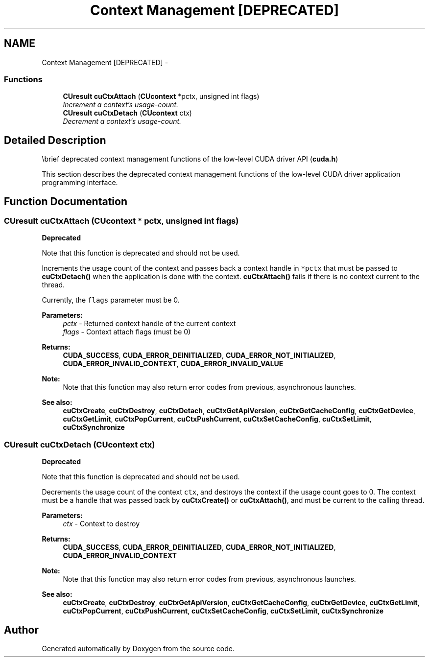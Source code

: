.TH "Context Management [DEPRECATED]" 3 "20 Mar 2015" "Version 6.0" "Doxygen" \" -*- nroff -*-
.ad l
.nh
.SH NAME
Context Management [DEPRECATED] \- 
.SS "Functions"

.in +1c
.ti -1c
.RI "\fBCUresult\fP \fBcuCtxAttach\fP (\fBCUcontext\fP *pctx, unsigned int flags)"
.br
.RI "\fIIncrement a context's usage-count. \fP"
.ti -1c
.RI "\fBCUresult\fP \fBcuCtxDetach\fP (\fBCUcontext\fP ctx)"
.br
.RI "\fIDecrement a context's usage-count. \fP"
.in -1c
.SH "Detailed Description"
.PP 
\\brief deprecated context management functions of the low-level CUDA driver API (\fBcuda.h\fP)
.PP
This section describes the deprecated context management functions of the low-level CUDA driver application programming interface. 
.SH "Function Documentation"
.PP 
.SS "\fBCUresult\fP cuCtxAttach (\fBCUcontext\fP * pctx, unsigned int flags)"
.PP
\fBDeprecated\fP
.RS 4
.RE
.PP
Note that this function is deprecated and should not be used.
.PP
Increments the usage count of the context and passes back a context handle in \fC*pctx\fP that must be passed to \fBcuCtxDetach()\fP when the application is done with the context. \fBcuCtxAttach()\fP fails if there is no context current to the thread.
.PP
Currently, the \fCflags\fP parameter must be 0.
.PP
\fBParameters:\fP
.RS 4
\fIpctx\fP - Returned context handle of the current context 
.br
\fIflags\fP - Context attach flags (must be 0)
.RE
.PP
\fBReturns:\fP
.RS 4
\fBCUDA_SUCCESS\fP, \fBCUDA_ERROR_DEINITIALIZED\fP, \fBCUDA_ERROR_NOT_INITIALIZED\fP, \fBCUDA_ERROR_INVALID_CONTEXT\fP, \fBCUDA_ERROR_INVALID_VALUE\fP 
.RE
.PP
\fBNote:\fP
.RS 4
Note that this function may also return error codes from previous, asynchronous launches.
.RE
.PP
\fBSee also:\fP
.RS 4
\fBcuCtxCreate\fP, \fBcuCtxDestroy\fP, \fBcuCtxDetach\fP, \fBcuCtxGetApiVersion\fP, \fBcuCtxGetCacheConfig\fP, \fBcuCtxGetDevice\fP, \fBcuCtxGetLimit\fP, \fBcuCtxPopCurrent\fP, \fBcuCtxPushCurrent\fP, \fBcuCtxSetCacheConfig\fP, \fBcuCtxSetLimit\fP, \fBcuCtxSynchronize\fP 
.RE
.PP

.SS "\fBCUresult\fP cuCtxDetach (\fBCUcontext\fP ctx)"
.PP
\fBDeprecated\fP
.RS 4
.RE
.PP
Note that this function is deprecated and should not be used.
.PP
Decrements the usage count of the context \fCctx\fP, and destroys the context if the usage count goes to 0. The context must be a handle that was passed back by \fBcuCtxCreate()\fP or \fBcuCtxAttach()\fP, and must be current to the calling thread.
.PP
\fBParameters:\fP
.RS 4
\fIctx\fP - Context to destroy
.RE
.PP
\fBReturns:\fP
.RS 4
\fBCUDA_SUCCESS\fP, \fBCUDA_ERROR_DEINITIALIZED\fP, \fBCUDA_ERROR_NOT_INITIALIZED\fP, \fBCUDA_ERROR_INVALID_CONTEXT\fP 
.RE
.PP
\fBNote:\fP
.RS 4
Note that this function may also return error codes from previous, asynchronous launches.
.RE
.PP
\fBSee also:\fP
.RS 4
\fBcuCtxCreate\fP, \fBcuCtxDestroy\fP, \fBcuCtxGetApiVersion\fP, \fBcuCtxGetCacheConfig\fP, \fBcuCtxGetDevice\fP, \fBcuCtxGetLimit\fP, \fBcuCtxPopCurrent\fP, \fBcuCtxPushCurrent\fP, \fBcuCtxSetCacheConfig\fP, \fBcuCtxSetLimit\fP, \fBcuCtxSynchronize\fP 
.RE
.PP

.SH "Author"
.PP 
Generated automatically by Doxygen from the source code.
